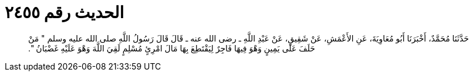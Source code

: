 
= الحديث رقم ٢٤٥٥

[quote.hadith]
حَدَّثَنَا مُحَمَّدٌ، أَخْبَرَنَا أَبُو مُعَاوِيَةَ، عَنِ الأَعْمَشِ، عَنْ شَقِيقٍ، عَنْ عَبْدِ اللَّهِ ـ رضى الله عنه ـ قَالَ قَالَ رَسُولُ اللَّهِ صلى الله عليه وسلم ‏"‏ مَنْ حَلَفَ عَلَى يَمِينٍ وَهْوَ فِيهَا فَاجِرٌ لِيَقْتَطِعَ بِهَا مَالَ امْرِئٍ مُسْلِمٍ لَقِيَ اللَّهَ وَهْوَ عَلَيْهِ غَضْبَانُ ‏"‏‏.‏